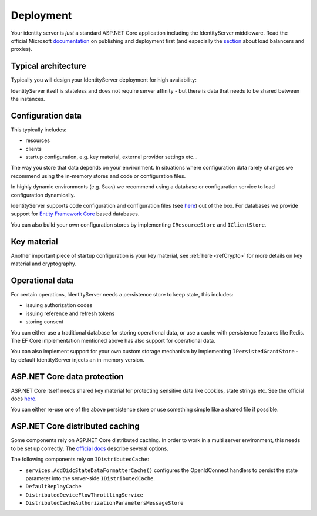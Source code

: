 Deployment
==========
Your identity server is `just` a standard ASP.NET Core application including the IdentityServer middleware.
Read the official Microsoft `documentation <https://docs.microsoft.com/en-us/aspnet/core/publishing>`_ on publishing and deployment first
(and especially the `section <https://docs.microsoft.com/en-us/aspnet/core/host-and-deploy/proxy-load-balancer?view=aspnetcore-2.2#scenarios-and-use-cases>`_ about load balancers and proxies).

Typical architecture
^^^^^^^^^^^^^^^^^^^^
Typically you will design your IdentityServer deployment for high availability:

.. image:: images/deployment.png

IdentityServer itself is stateless and does not require server affinity - but there is data that needs to be shared between the instances.

Configuration data
^^^^^^^^^^^^^^^^^^
This typically includes:

* resources
* clients
* startup configuration, e.g. key material, external provider settings etc...

The way you store that data depends on your environment. In situations where configuration data rarely changes we recommend using the in-memory stores and code or configuration files.

In highly dynamic environments (e.g. Saas) we recommend using a database or configuration service to load configuration dynamically.

IdentityServer supports code configuration and configuration files (see `here <https://docs.microsoft.com/en-us/aspnet/core/fundamentals/configuration>`_) out of the box.
For databases we provide support for `Entity Framework Core <https://github.com/stewartm83/IdentityServer4.EntityFramework>`_ based databases.

You can also build your own configuration stores by implementing ``IResourceStore`` and ``IClientStore``.

Key material
^^^^^^^^^^^^

Another important piece of startup configuration is your key material, see :ref:`here <refCrypto>` for more details on key material and cryptography.

Operational data
^^^^^^^^^^^^^^^^
For certain operations, IdentityServer needs a persistence store to keep state, this includes:

* issuing authorization codes
* issuing reference and refresh tokens
* storing consent

You can either use a traditional database for storing operational data, or use a cache with persistence features like Redis.
The EF Core implementation mentioned above has also support for operational data.

You can also implement support for your own custom storage mechanism by implementing ``IPersistedGrantStore`` - by default IdentityServer injects an in-memory version.

ASP.NET Core data protection
^^^^^^^^^^^^^^^^^^^^^^^^^^^^
ASP.NET Core itself needs shared key material for protecting sensitive data like cookies, state strings etc.
See the official docs `here <https://docs.microsoft.com/en-us/aspnet/core/security/data-protection/>`_.

You can either re-use one of the above persistence store or use something simple like a shared file if possible.

ASP.NET Core distributed caching
^^^^^^^^^^^^^^^^^^^^^^^^^^^^^^^^
Some components rely on ASP.NET Core distributed caching. In order to work in a multi server environment, this needs to be set up correctly. 
The `official docs <https://docs.microsoft.com/en-us/aspnet/core/performance/caching/distributed/>`_ describe several options.

The following components rely on ``IDistributedCache``:

* ``services.AddOidcStateDataFormatterCache()`` configures the OpenIdConnect handlers to persist the state parameter into the server-side ``IDistributedCache``.
* ``DefaultReplayCache``
* ``DistributedDeviceFlowThrottlingService``
* ``DistributedCacheAuthorizationParametersMessageStore``

